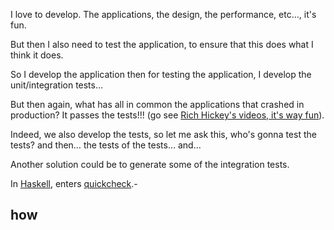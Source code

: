 
I love to develop. The applications, the design, the performance, etc..., it's fun.

But then I also need to test the application, to ensure that this does what I think it does.

So I develop the application then for testing the application, I develop the unit/integration tests...

But then again, what has all in common the applications that crashed in production?
It passes the tests!!! (go see [[http://www.infoq.com/presentations/Are-We-There-Yet-Rich-Hickey][Rich Hickey's videos, it's way fun]]).

Indeed, we also develop the tests, so let me ask this, who's gonna test the tests? and then... the tests of the tests... and...

Another solution could be to generate some of the integration tests.

In [[http://www.haskell.org/haskellwiki/Haskell][Haskell]], enters [[http://www.haskell.org/haskellwiki/Introduction_to_QuickCheck2][quickcheck]].-
** how
